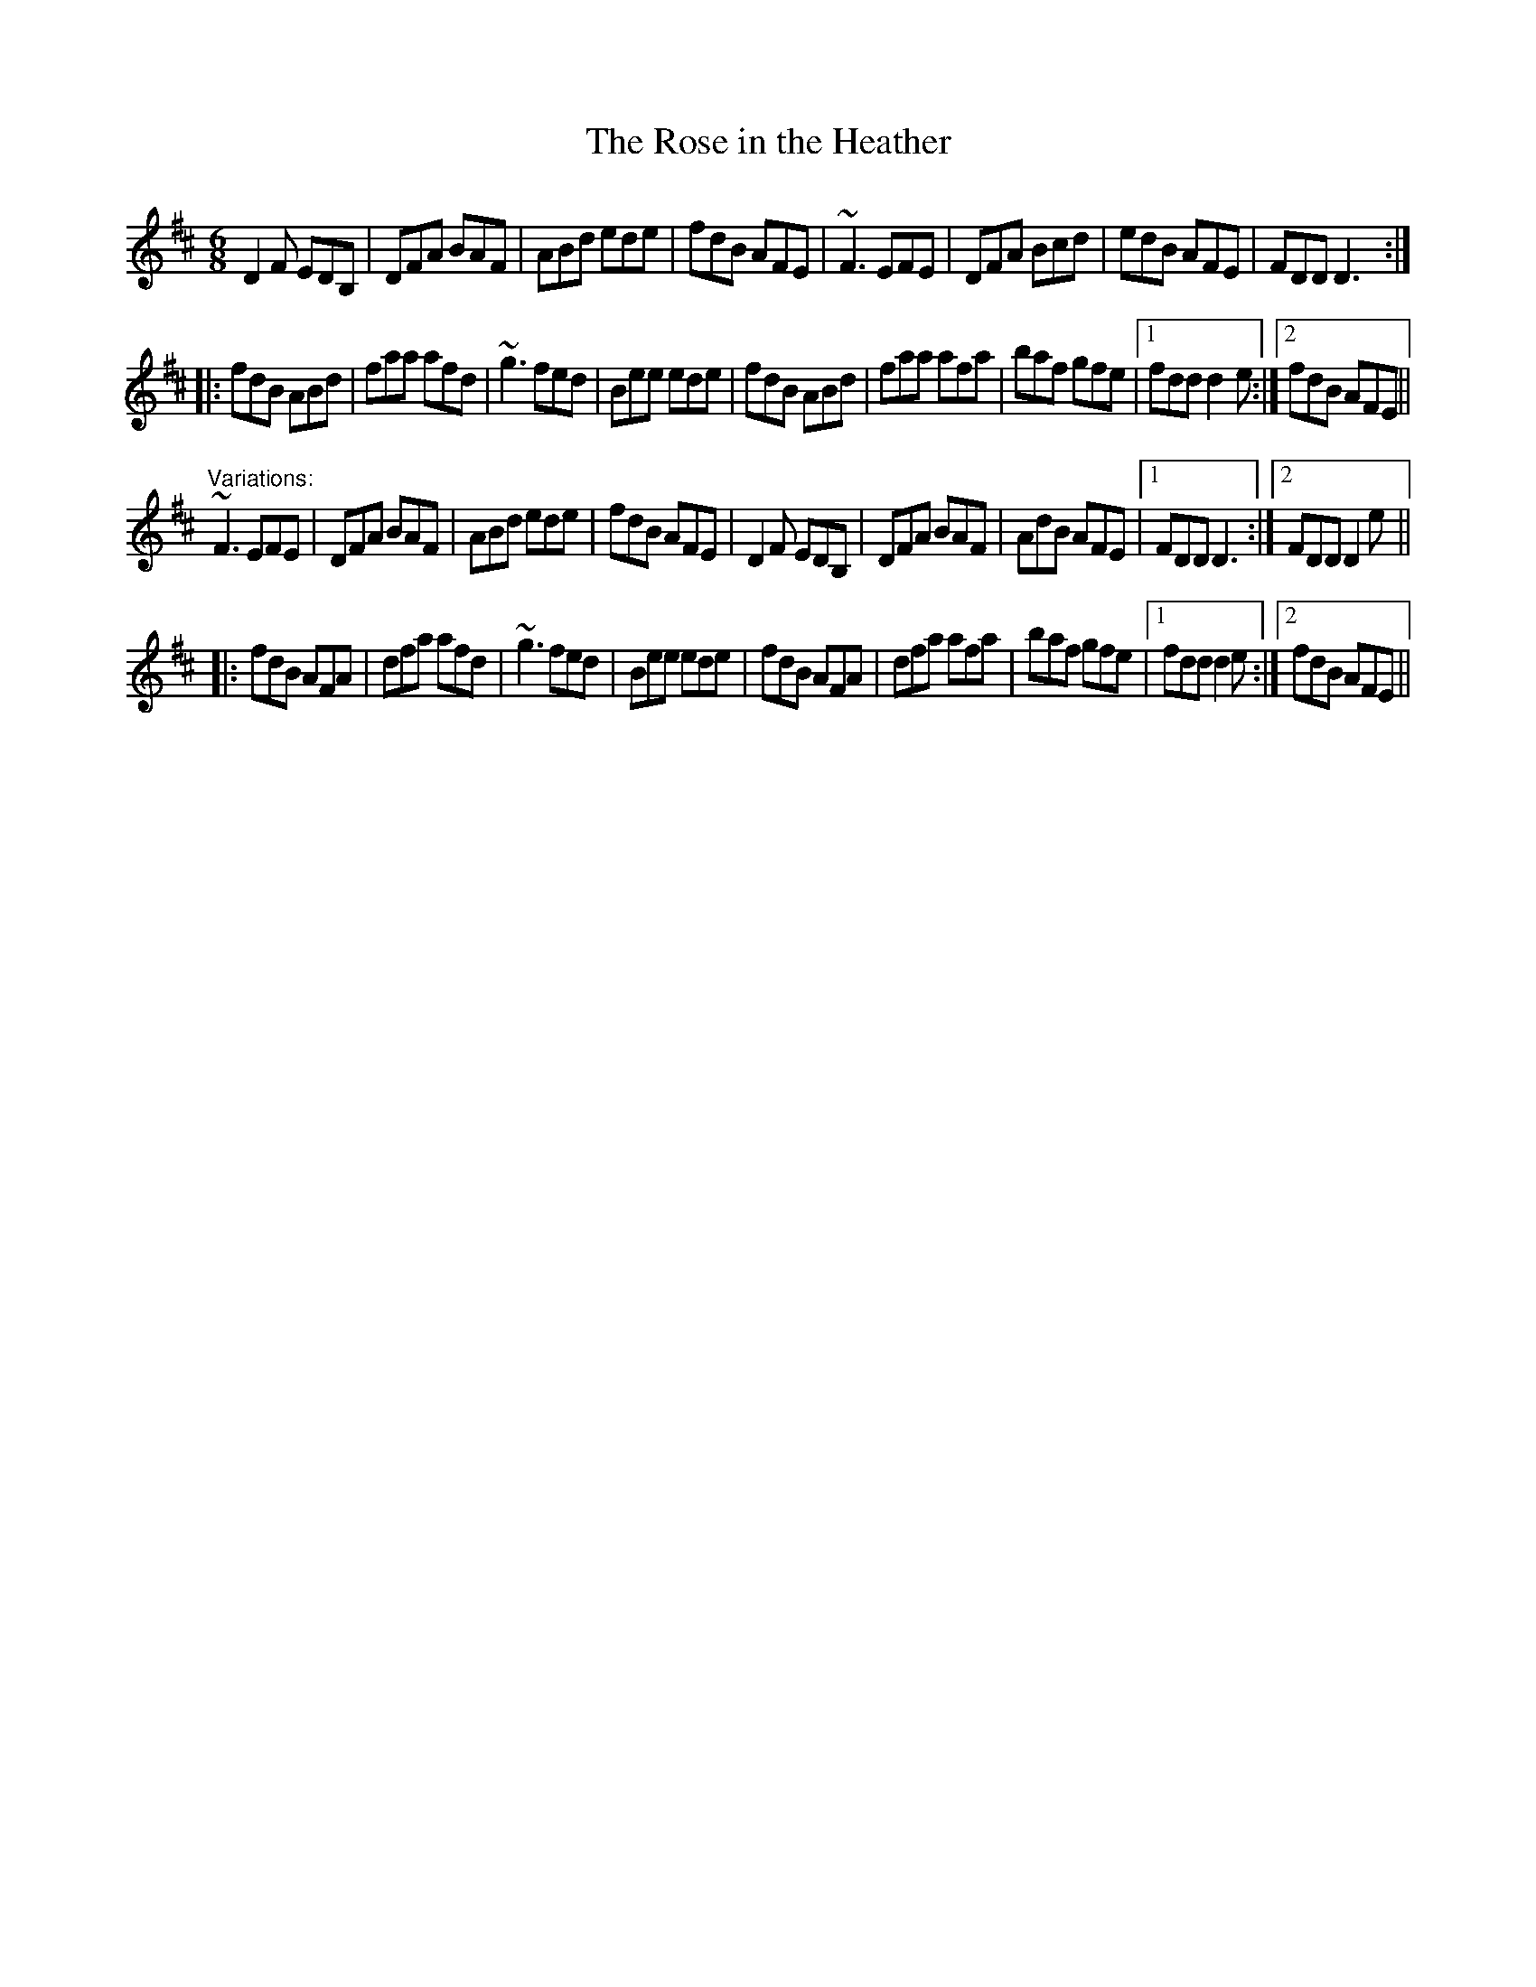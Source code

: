 X: 1
T:Rose in the Heather, The
R:jig
D:Frankie Gavin: Frankie Goes to Town
Z:id:hn-jig-60
M:6/8
K:D
D2F EDB,|DFA BAF|ABd ede|fdB AFE|~F3 EFE|DFA Bcd|edB AFE|FDD D3:|
|:fdB ABd|faa afd|~g3 fed|Bee ede|fdB ABd|faa afa|baf gfe|1 fdd d2e:|2 fdB AFE||
"Variations:"
~F3 EFE|DFA BAF|ABd ede|fdB AFE|D2F EDB,|DFA BAF|AdB AFE|1 FDD D3:|2 FDD D2e||
|:fdB AFA|dfa afd|~g3 fed|Bee ede|fdB AFA|dfa afa|baf gfe|1 fdd d2e:|2 fdB AFE||
